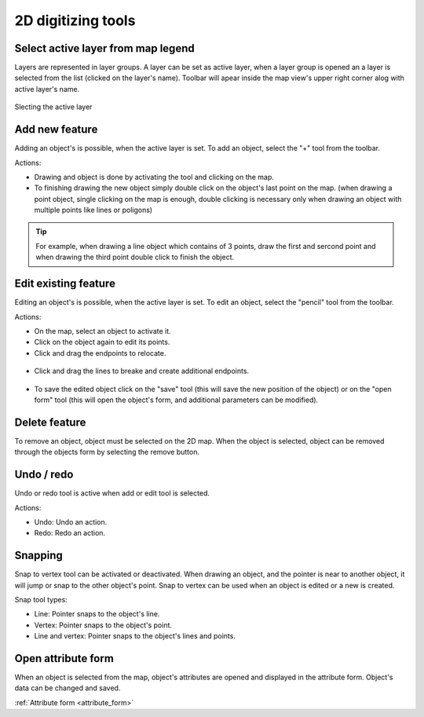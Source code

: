 .. _2d_digitizing:

2D digitizing tools
====================

Select active layer from map legend
-----------------------------------

Layers are represented in layer groups. A layer can be set as active layer, when a layer group is opened an a layer is selected from the list (clicked on the layer's name). Toolbar will apear inside the map view's upper right corner alog with active layer's name.

.. figure:: images/2d_digitalization_layergroups.png
    :name: layer groups
    :align: center

    Slecting the active layer

Add new feature
---------------

Adding an object's is possible, when the active layer is set. To add an object, select the "+" tool from the toolbar.

Actions:

* Drawing and object is done by activating the tool and clicking on the map.
* To finishing drawing the new object simply double click on the object's last point on the map. (when drawing a point object, single clicking on the map is enough, double clicking is necessary only when drawing an object with multiple points like lines or poligons)

.. tip:: For example, when drawing a line object which contains of 3 points, draw the first and sercond point and when drawing the third point double click to finish the object.

Edit existing feature
---------------------

Editing an object's is possible, when the active layer is set. To edit an object, select the "pencil" tool from the toolbar.

Actions:

* On the map, select an object to activate it.
* Click on the object again to edit its points.
* Click and drag the endpoints to relocate.

.. figure:: images/2d_digitalization_editlinepoint.png
    :name: edit line end point
    :align: center

* Click and drag the lines to breake and create additional endpoints.

.. figure:: images/2d_digitalization_editlinepoints.png
    :name: edit multiple points
    :align: center

* To save the edited object click on the "save" tool (this will save the new position of the object) or on the "open form" tool (this will open the object's form, and additional parameters can be modified).

Delete feature
--------------

To remove an object, object must be selected on the 2D map. When the object is selected, object can be removed through the objects form by selecting the remove button.

Undo / redo
-----------

Undo or redo tool is active when add or edit tool is selected.

Actions:

* Undo: Undo an action.
* Redo: Redo an action.

Snapping
---------

Snap to vertex tool can be activated or deactivated. When drawing an object, and the pointer is near to another object, it will jump or snap to the other object's point. Snap to vertex can be used when an object is edited or a new is created.

Snap tool types:

* Line: Pointer snaps to the object's line.
* Vertex: Pointer snaps to the object's point.
* Line and vertex: Pointer snaps to the object's lines and points.

Open attribute form
-------------------

When an object is selected from the map, object's attributes are opened and displayed in the attribute form. Object's data can be changed and saved.

:ref:`Attribute form <attribute_form>`